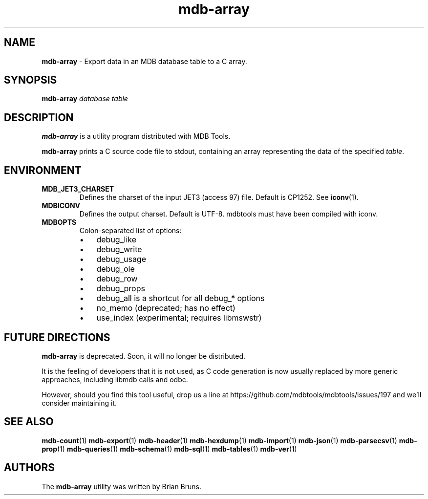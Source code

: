 .\" Text automatically generated by txt2man
.TH mdb-array 1 "09 July 2022" "MDBTools 1.0.0" "Executable programs or shell commands"
.SH NAME
\fBmdb-array \fP- Export data in an MDB database table to a C array.
\fB
.SH SYNOPSIS
.nf
.fam C
\fBmdb-array\fP \fIdatabase\fP \fItable\fP

.fam T
.fi
.fam T
.fi
.SH DESCRIPTION
\fBmdb-array\fP is a utility program distributed with MDB Tools.
.PP
\fBmdb-array\fP prints a C source code file to stdout, containing an array
representing the data of the specified \fItable\fP.
.SH ENVIRONMENT
.TP
.B
MDB_JET3_CHARSET
Defines the charset of the input JET3 (access 97) file. Default is CP1252. See \fBiconv\fP(1).
.TP
.B
MDBICONV
Defines the output charset. Default is UTF-8. mdbtools must have been compiled with iconv.
.TP
.B
MDBOPTS
Colon-separated list of options:
.RS
.IP \(bu 3
debug_like
.IP \(bu 3
debug_write
.IP \(bu 3
debug_usage
.IP \(bu 3
debug_ole
.IP \(bu 3
debug_row
.IP \(bu 3
debug_props
.IP \(bu 3
debug_all is a shortcut for all debug_* options
.IP \(bu 3
no_memo (deprecated; has no effect)
.IP \(bu 3
use_index (experimental; requires libmswstr)
.SH FUTURE DIRECTIONS
\fBmdb-array\fP is deprecated. Soon, it will no longer be distributed.
.PP
It is the feeling of developers that it is not used, as C code generation
is now usually replaced by more generic approaches, including libmdb calls
and odbc.
.PP
However, should you find this tool useful, drop us a line at
https://github.com/mdbtools/mdbtools/issues/197
and we'll consider maintaining it.
.SH SEE ALSO
\fBmdb-count\fP(1) \fBmdb-export\fP(1) \fBmdb-header\fP(1) \fBmdb-hexdump\fP(1)
\fBmdb-import\fP(1) \fBmdb-json\fP(1) \fBmdb-parsecsv\fP(1) \fBmdb-prop\fP(1) \fBmdb-queries\fP(1)
\fBmdb-schema\fP(1) \fBmdb-sql\fP(1) \fBmdb-tables\fP(1) \fBmdb-ver\fP(1)
.SH AUTHORS
The \fBmdb-array\fP utility was written by Brian Bruns.

